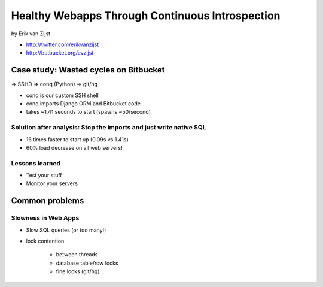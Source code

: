 =================================================
Healthy Webapps Through Continuous Introspection
=================================================

by Erik van Zijst

* http://twitter.com/erikvanzijst
* http://butbucket.org/evzijst

Case study: Wasted cycles on Bitbucket
=======================================

=> SSHD => conq (Python) => git/hg

* conq is our custom SSH shell
* conq imports Django ORM and Bitbucket code
* takes ~1.41 seconds to start (spawns ~50/second)

Solution after analysis: Stop the imports and just write native SQL
----------------------------------------------------------------------------

* 16 times faster to start up (0.09s vs 1.41s)
* 60% load decrease on all web servers!

Lessons learned
----------------

* Test your stuff
* Monitor your servers

Common problems
===============

Slowness in Web Apps
---------------------

* Slow SQL queries (or too many!)
* lock contention

    * between threads
    * database table/row locks
    * fine locks (git/hg)